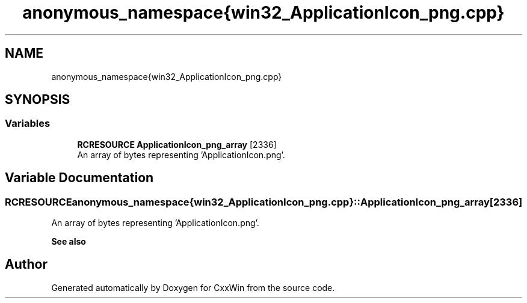 .TH "anonymous_namespace{win32_ApplicationIcon_png.cpp}" 3Version 1.0.1" "CxxWin" \" -*- nroff -*-
.ad l
.nh
.SH NAME
anonymous_namespace{win32_ApplicationIcon_png.cpp}
.SH SYNOPSIS
.br
.PP
.SS "Variables"

.in +1c
.ti -1c
.RI "\fBRCRESOURCE\fP \fBApplicationIcon_png_array\fP [2336]"
.br
.RI "An array of bytes representing 'ApplicationIcon\&.png'\&. "
.in -1c
.SH "Variable Documentation"
.PP 
.SS "\fBRCRESOURCE\fP anonymous_namespace{win32_ApplicationIcon_png\&.cpp}::ApplicationIcon_png_array[2336]"

.PP
An array of bytes representing 'ApplicationIcon\&.png'\&. 
.PP
\fBSee also\fP
.RS 4
'ApplicationIcon\&.png' 
.RE
.PP

.SH "Author"
.PP 
Generated automatically by Doxygen for CxxWin from the source code\&.
